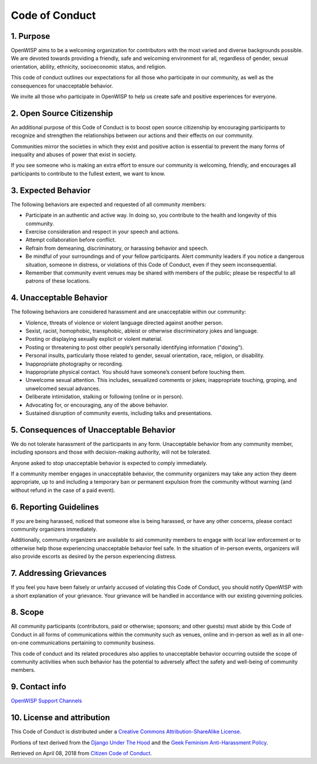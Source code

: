 Code of Conduct
===============

1. Purpose
~~~~~~~~~~

OpenWISP aims to be a welcoming organization for contributors with the most varied and diverse backgrounds possible. We are devoted towards providing a friendly, safe and welcoming environment for all, regardless of gender, sexual orientation, ability, ethnicity, socioeconomic status, and religion.

This code of conduct outlines our expectations for all those who participate in our community, as well as the consequences for unacceptable behavior.

We invite all those who participate in OpenWISP to help us create safe and positive experiences for everyone.

2. Open Source Citizenship
~~~~~~~~~~~~~~~~~~~~~~~~~~

An additional purpose of this Code of Conduct is to boost open source citizenship by encouraging participants to recognize and strengthen the relationships between our actions and their effects on our community.

Communities mirror the societies in which they exist and positive action is essential to prevent the many forms of inequality and abuses of power that exist in society.

If you see someone who is making an extra effort to ensure our community is welcoming, friendly, and encourages all participants to contribute to the fullest extent, we want to know.

3. Expected Behavior
~~~~~~~~~~~~~~~~~~~~

The following behaviors are expected and requested of all community members:


- Participate in an authentic and active way. In doing so, you contribute to the health and longevity of this community.
- Exercise consideration and respect in your speech and actions.
- Attempt collaboration before conflict.
- Refrain from demeaning, discriminatory, or harassing behavior and speech.
- Be mindful of your surroundings and of your fellow participants. Alert community leaders if you notice a dangerous situation, someone in distress, or violations of this Code of Conduct, even if they seem inconsequential.
- Remember that community event venues may be shared with members of the public; please be respectful to all patrons of these locations.

4. Unacceptable Behavior
~~~~~~~~~~~~~~~~~~~~~~~~

The following behaviors are considered harassment and are unacceptable within our community:

- Violence, threats of violence or violent language directed against another person.
- Sexist, racist, homophobic, transphobic, ableist or otherwise discriminatory jokes and language.
- Posting or displaying sexually explicit or violent material.
- Posting or threatening to post other people’s personally identifying information ("doxing").
- Personal insults, particularly those related to gender, sexual orientation, race, religion, or disability.
- Inappropriate photography or recording.
- Inappropriate physical contact. You should have someone’s consent before touching them.
- Unwelcome sexual attention. This includes, sexualized comments or jokes; inappropriate touching, groping, and unwelcomed sexual advances.
- Deliberate intimidation, stalking or following (online or in person).
- Advocating for, or encouraging, any of the above behavior.
- Sustained disruption of community events, including talks and presentations.

5. Consequences of Unacceptable Behavior
~~~~~~~~~~~~~~~~~~~~~~~~~~~~~~~~~~~~~~~~

We do not tolerate harassment of the participants in any form.
Unacceptable behavior from any community member, including sponsors and those with decision-making authority, will not be tolerated.

Anyone asked to stop unacceptable behavior is expected to comply immediately.

If a community member engages in unacceptable behavior, the community organizers may take any action they deem appropriate, up to and including a temporary ban or permanent expulsion from the community without warning (and without refund in the case of a paid event).

6. Reporting Guidelines
~~~~~~~~~~~~~~~~~~~~~~~

If you are being harassed, noticed that someone else is being harassed, or have any other concerns, please contact community organizers immediately.

Additionally, community organizers are available to aid community members to engage with local law enforcement or to otherwise help those experiencing unacceptable behavior feel safe. In the situation of in-person events, organizers will also provide escorts as desired by the person experiencing distress.

7. Addressing Grievances
~~~~~~~~~~~~~~~~~~~~~~~~

If you feel you have been falsely or unfairly accused of violating this Code of Conduct, you should notify OpenWISP with a short explanation of your grievance. Your grievance will be handled in accordance with our existing governing policies.

8. Scope
~~~~~~~~

All community participants (contributors, paid or otherwise; sponsors; and other guests) must abide by this Code of Conduct in all forms of communications within the community such as venues, online and in-person as well as in all one-on-one communications pertaining to community business.

This code of conduct and its related procedures also applies to unacceptable behavior occurring outside the scope of community activities when such behavior has the potential to adversely affect the safety and well-being of community members.

9. Contact info
~~~~~~~~~~~~~~~~

`OpenWISP Support Channels <http://openwisp.org/support.html>`_

10. License and attribution
~~~~~~~~~~~~~~~~~~~~~~~~~~~

This Code of Conduct is distributed under a `Creative Commons Attribution-ShareAlike License <http://creativecommons.org/licenses/by-sa/3.0/>`_.

Portions of text derived from the `Django Under The Hood <https://www.djangounderthehood.com/coc/>`_ and the `Geek Feminism Anti-Harassment Policy <http://geekfeminism.wikia.com/wiki/Conference_anti-harassment/Policy>`_.

Retrieved on April 08, 2018 from `Citizen Code of Conduct <http://citizencodeofconduct.org/>`_.
